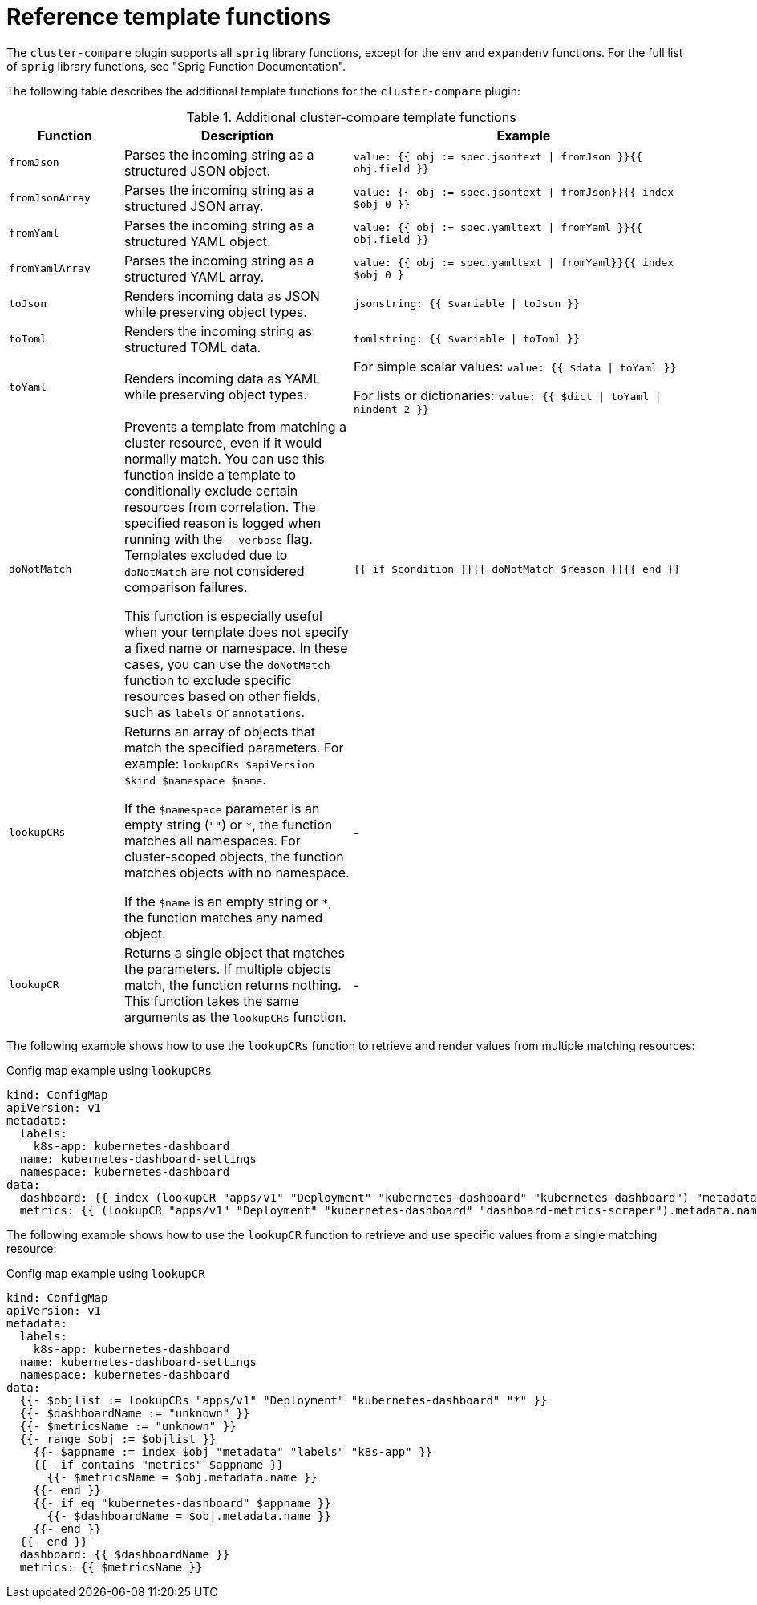 // Module included in the following assemblies:

// *scalability_and_performance/cluster-compare/creating-a-reference-configuration.adoc

:_mod-docs-content-type: REFERENCE

[id="cluster-compare-templating-reference_{context}"]
= Reference template functions

The `cluster-compare` plugin supports all `sprig` library functions, except for the `env` and `expandenv` functions. For the full list of `sprig` library functions, see "Sprig Function Documentation".

The following table describes the additional template functions for the `cluster-compare` plugin:

.Additional cluster-compare template functions
[cols=".^2,.^4,.^6a",options="header"]
|====

|Function |Description |Example

|`fromJson`
|Parses the incoming string as a structured JSON object.
|`value: {{ obj := spec.jsontext \| fromJson }}{{ obj.field }}`

|`fromJsonArray`
|Parses the incoming string as a structured JSON array.
| `value: {{ obj := spec.jsontext \| fromJson}}{{ index $obj 0 }}`

|`fromYaml`
|Parses the incoming string as a structured YAML object.
|`value: {{ obj := spec.yamltext \| fromYaml }}{{ obj.field }}`

|`fromYamlArray`
|Parses the incoming string as a structured YAML array.
|`value: {{ obj := spec.yamltext \| fromYaml}}{{ index $obj 0 }`

|`toJson`
|Renders incoming data as JSON while preserving object types.
|`jsonstring: {{ $variable \| toJson }}`

|`toToml`
|Renders the incoming string as structured TOML data.
|`tomlstring: {{ $variable \| toToml }}`

|`toYaml`
|Renders incoming data as YAML while preserving object types.
|For simple scalar values: `value: {{ $data \| toYaml }}`

For lists or dictionaries: `value: {{ $dict \| toYaml \| nindent 2 }}`

|`doNotMatch`
|Prevents a template from matching a cluster resource, even if it would normally match. You can use this function inside a template to conditionally exclude certain resources from correlation. The specified reason is logged when running with the `--verbose` flag. Templates excluded due to `doNotMatch` are not considered comparison failures.

This function is especially useful when your template does not specify a fixed name or namespace. In these cases, you can use the `doNotMatch` function to exclude specific resources based on other fields, such as `labels` or `annotations`.
|`{{ if $condition }}{{ doNotMatch $reason }}{{ end }}`

|`lookupCRs`
|Returns an array of objects that match the specified parameters. For example: `lookupCRs $apiVersion $kind $namespace $name`.

If the `$namespace` parameter is an empty string (`""`) or `\*`, the function matches all namespaces. For cluster-scoped objects, the function matches objects with no namespace.

If the `$name` is an empty string or `*`, the function matches any named object.
|-

|`lookupCR`
|Returns a single object that matches the parameters. If multiple objects match, the function returns nothing. This function takes the same arguments as the `lookupCRs` function.
|-

|====

The following example shows how to use the `lookupCRs` function to retrieve and render values from multiple matching resources:

.Config map example using `lookupCRs`
[source,yaml]
----
kind: ConfigMap
apiVersion: v1
metadata:
  labels:
    k8s-app: kubernetes-dashboard
  name: kubernetes-dashboard-settings
  namespace: kubernetes-dashboard
data:
  dashboard: {{ index (lookupCR "apps/v1" "Deployment" "kubernetes-dashboard" "kubernetes-dashboard") "metadata" "name" \| toYaml }}
  metrics: {{ (lookupCR "apps/v1" "Deployment" "kubernetes-dashboard" "dashboard-metrics-scraper").metadata.name \| toYaml }}
----

The following example shows how to use the `lookupCR` function to retrieve and use specific values from a single matching resource:

.Config map example using `lookupCR`
[source,yaml]
----
kind: ConfigMap
apiVersion: v1
metadata:
  labels:
    k8s-app: kubernetes-dashboard
  name: kubernetes-dashboard-settings
  namespace: kubernetes-dashboard
data:
  {{- $objlist := lookupCRs "apps/v1" "Deployment" "kubernetes-dashboard" "*" }}
  {{- $dashboardName := "unknown" }}
  {{- $metricsName := "unknown" }}
  {{- range $obj := $objlist }}
    {{- $appname := index $obj "metadata" "labels" "k8s-app" }}
    {{- if contains "metrics" $appname }}
      {{- $metricsName = $obj.metadata.name }}
    {{- end }}
    {{- if eq "kubernetes-dashboard" $appname }}
      {{- $dashboardName = $obj.metadata.name }}
    {{- end }}
  {{- end }}
  dashboard: {{ $dashboardName }}
  metrics: {{ $metricsName }}
----